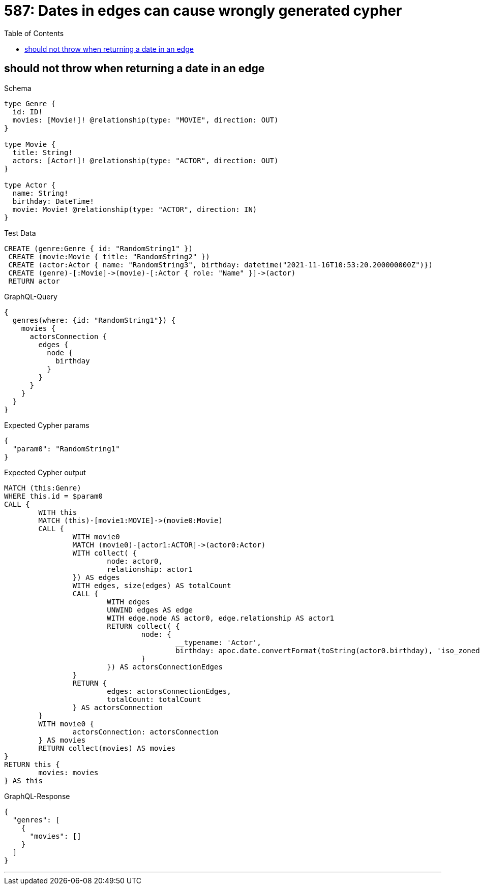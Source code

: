 :toc:
:toclevels: 42

= 587: Dates in edges can cause wrongly generated cypher

== should not throw when returning a date in an edge

.Schema
[source,graphql,schema=true]
----
type Genre {
  id: ID!
  movies: [Movie!]! @relationship(type: "MOVIE", direction: OUT)
}

type Movie {
  title: String!
  actors: [Actor!]! @relationship(type: "ACTOR", direction: OUT)
}

type Actor {
  name: String!
  birthday: DateTime!
  movie: Movie! @relationship(type: "ACTOR", direction: IN)
}
----

.Test Data
[source,cypher,test-data=true]
----
CREATE (genre:Genre { id: "RandomString1" })
 CREATE (movie:Movie { title: "RandomString2" })
 CREATE (actor:Actor { name: "RandomString3", birthday: datetime("2021-11-16T10:53:20.200000000Z")})
 CREATE (genre)-[:Movie]->(movie)-[:Actor { role: "Name" }]->(actor)
 RETURN actor
----

.GraphQL-Query
[source,graphql]
----
{
  genres(where: {id: "RandomString1"}) {
    movies {
      actorsConnection {
        edges {
          node {
            birthday
          }
        }
      }
    }
  }
}
----

.Expected Cypher params
[source,json]
----
{
  "param0": "RandomString1"
}
----

.Expected Cypher output
[source,cypher]
----
MATCH (this:Genre)
WHERE this.id = $param0
CALL {
	WITH this
	MATCH (this)-[movie1:MOVIE]->(movie0:Movie)
	CALL {
		WITH movie0
		MATCH (movie0)-[actor1:ACTOR]->(actor0:Actor)
		WITH collect( {
			node: actor0,
			relationship: actor1
		}) AS edges
		WITH edges, size(edges) AS totalCount
		CALL {
			WITH edges
			UNWIND edges AS edge
			WITH edge.node AS actor0, edge.relationship AS actor1
			RETURN collect( {
				node: {
					__typename: 'Actor',
					birthday: apoc.date.convertFormat(toString(actor0.birthday), 'iso_zoned_date_time', 'iso_offset_date_time')
				}
			}) AS actorsConnectionEdges
		}
		RETURN {
			edges: actorsConnectionEdges,
			totalCount: totalCount
		} AS actorsConnection
	}
	WITH movie0 {
		actorsConnection: actorsConnection
	} AS movies
	RETURN collect(movies) AS movies
}
RETURN this {
	movies: movies
} AS this
----

.GraphQL-Response
[source,json,response=true]
----
{
  "genres": [
    {
      "movies": []
    }
  ]
}
----

'''

